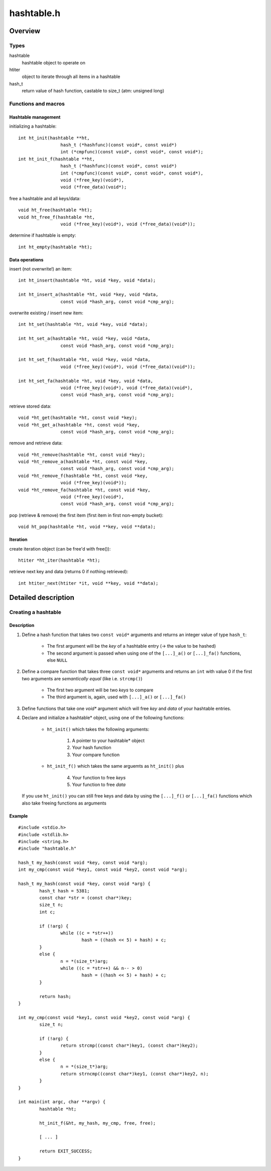 ===========
hashtable.h
===========


Overview
========

Types
~~~~~
hashtable
	hashtable object to operate on
htiter
	object to iterate through all items in a hashtable
hash_t
    return value of hash function, castable to size_t (atm: unsigned long)


Functions and macros
~~~~~~~~~~~~~~~~~~~~

Hashtable management
--------------------
initializing a hashtable::

	int ht_init(hashtable **ht,
			hash_t (*hashfunc)(const void*, const void*)
			int (*cmpfunc)(const void*, const void*, const void*);
	int ht_init_f(hashtable **ht,
			hash_t (*hashfunc)(const void*, const void*)
			int (*cmpfunc)(const void*, const void*, const void*),
			void (*free_key)(void*),
			void (*free_data)(void*);

free a hashtable and all keys/data::

	void ht_free(hashtable *ht);
	void ht_free_f(hashtable *ht,
			void (*free_key)(void*), void (*free_data)(void*));

determine if hashtable is empty::

	int ht_empty(hashtable *ht);


Data operations
---------------
insert (not overwrite!) an item::

	int ht_insert(hashtable *ht, void *key, void *data);

	int ht_insert_a(hashtable *ht, void *key, void *data,
			const void *hash_arg, const void *cmp_arg);

overwrite existing / insert new item::

	int ht_set(hashtable *ht, void *key, void *data);

	int ht_set_a(hashtable *ht, void *key, void *data,
			const void *hash_arg, const void *cmp_arg);

	int ht_set_f(hashtable *ht, void *key, void *data,
			void (*free_key)(void*), void (*free_data)(void*));

	int ht_set_fa(hashtable *ht, void *key, void *data,
			void (*free_key)(void*), void (*free_data)(void*),
			const void *hash_arg, const void *cmp_arg);

retrieve stored data::

	void *ht_get(hashtable *ht, const void *key);
	void *ht_get_a(hashtable *ht, const void *key,
			const void *hash_arg, const void *cmp_arg);

remove and retrieve data::

	void *ht_remove(hashtable *ht, const void *key);
	void *ht_remove_a(hashtable *ht, const void *key,
			const void *hash_arg, const void *cmp_arg);
	void *ht_remove_f(hashtable *ht, const void *key,
			void (*free_key)(void*));
	void *ht_remove_fa(hashtable *ht, const void *key,
			void (*free_key)(void*),
			const void *hash_arg, const void *cmp_arg);

pop (retrieve & remove) the first item (first item in first non-empty bucket)::

	void ht_pop(hashtable *ht, void **key, void **data);

Iteration
---------
create iteration object (can be free'd with free())::

	htiter *ht_iter(hashtable *ht);

retrieve next key and data (returns 0 if nothing retrieved)::

	int htiter_next(htiter *it, void **key, void **data);


Detailed description
====================

Creating a hashtable
~~~~~~~~~~~~~~~~~~~~

Description
-----------
1. Define a hash function that takes two ``const void*`` arguments and returns
   an integer value of type ``hash_t``:

	- The first argument will be the *key* of a hashtable entry (-> the value
	  to be hashed)
	- The second argument is passed when using one of the
	  ``[...]_a()`` or ``[...]_fa()`` functions, else ``NULL``

2. Define a compare function that takes three ``const void*`` arguments and
   returns an ``int`` with value 0 if the first two arguments are
   *semantically equal* (like i.e. ``strcmp()``)

	- The first two argument will be two *keys* to compare
	- The third argument is, again, used with ``[...]_a()`` or ``[...]_fa()``

3. Define functions that take one *void** argument which will free *key* and
   *data* of your hashtable entries.

4. Declare and initialize a hashtable* object, using one of the following
   functions:

	- ``ht_init()`` which takes the following arguments:

		1. A pointer to your hashtable* object
		2. Your hash function
		3. Your compare function

	- ``ht_init_f()`` which takes the same arguemts as ``ht_init()`` plus

		4. Your function to free *keys*
		5. Your function to free *data*


   If you use ``ht_init()`` you can still free keys and data by using the
   ``[...]_f()`` or ``[...]_fa()`` functions which also take freeing functions
   as arguments

Example
-------
::

	#include <stdio.h>
	#include <stdlib.h>
	#include <string.h>
	#include "hashtable.h"

	hash_t my_hash(const void *key, const void *arg);
	int my_cmp(const void *key1, const void *key2, const void *arg);

	hash_t my_hash(const void *key, const void *arg) {
		hash_t hash = 5381;
		const char *str = (const char*)key;
		size_t n;
		int c;

		if (!arg) {
			while ((c = *str++))
				hash = ((hash << 5) + hash) + c;
		}
		else {
			n = *(size_t*)arg;
			while ((c = *str++) && n-- > 0)
				hash = ((hash << 5) + hash) + c;
		}

		return hash;
	}

	int my_cmp(const void *key1, const void *key2, const void *arg) {
		size_t n;

		if (!arg) {
			return strcmp((const char*)key1, (const char*)key2);
		}
		else {
			n = *(size_t*)arg;
			return strncmp((const char*)key1, (const char*)key2, n);
		}
	}

	int main(int argc, char **argv) {
		hashtable *ht;

		ht_init_f(&ht, my_hash, my_cmp, free, free);

		[ ... ]

		return EXIT_SUCCESS;
	}
